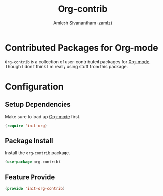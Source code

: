 #+TITLE: Org-contrib
#+AUTHOR: Amlesh Sivanantham (zamlz)
#+ROAM_KEY: https://orgmode.org/worg/org-contrib/
#+ROAM_TAGS: CONFIG SOFTWARE
#+CREATED: [2021-05-30 Sun 10:59]
#+LAST_MODIFIED: [2021-05-30 Sun 11:06:33]
#+STARTUP: content

* Contributed Packages for Org-mode
=Org-contrib= is a collection of user-contributed packages for [[file:org_mode.org][Org-mode]]. Though I don't think I'm really using stuff from this package.

* Configuration
:PROPERTIES:
:header-args:emacs-lisp: :tangle ~/.config/emacs/lisp/init-org-contrib.el :comments both :mkdirp yes
:END:

** Setup Dependencies
Make sure to load up [[file:org_mode.org][Org-mode]] first.

#+begin_src emacs-lisp
(require 'init-org)
#+end_src

** Package Install
Install the =org-contrib= package.

#+begin_src emacs-lisp
(use-package org-contrib)
#+end_src

** Feature Provide

#+begin_src emacs-lisp
(provide 'init-org-contrib)
#+end_src
